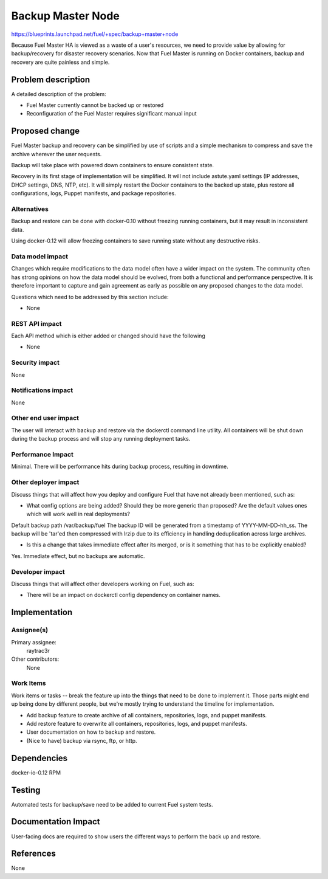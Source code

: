 ..
 This work is licensed under a Creative Commons Attribution 3.0 Unported
 License.

 http://creativecommons.org/licenses/by/3.0/legalcode

==================
Backup Master Node
==================

https://blueprints.launchpad.net/fuel/+spec/backup+master+node


Because Fuel Master HA is viewed as a waste of a user's resources, we need
to provide value by allowing for backup/recovery for disaster recovery
scenarios. Now that Fuel Master is running on Docker containers, backup and
recovery are quite painless and simple.

Problem description
===================

A detailed description of the problem:

* Fuel Master currently cannot be backed up or restored

* Reconfiguration of the Fuel Master requires significant manual input

Proposed change
===============

Fuel Master backup and recovery can be simplified by use of scripts and a
simple mechanism to compress and save the archive wherever the user requests.

Backup will take place with powered down containers to ensure consistent state.

Recovery in its first stage of implementation will be simplified. It will not
include astute.yaml settings (IP addresses, DHCP settings, DNS, NTP, etc). It 
will simply restart the Docker containers to the backed up state, plus restore
all configurations, logs, Puppet manifests, and package repositories.

Alternatives
------------

Backup and restore can be done with docker-0.10 without freezing running
containers, but it may result in inconsistent data.

Using docker-0.12 will allow freezing containers to save running state without
any destructive risks.

Data model impact
-----------------

Changes which require modifications to the data model often have a wider impact
on the system.  The community often has strong opinions on how the data model
should be evolved, from both a functional and performance perspective. It is
therefore important to capture and gain agreement as early as possible on any
proposed changes to the data model.

Questions which need to be addressed by this section include:

* None

REST API impact
---------------

Each API method which is either added or changed should have the following

* None

Security impact
---------------

None

Notifications impact
--------------------

None

Other end user impact
---------------------

The user will interact with backup and restore via the dockerctl command
line utility. All containers will be shut down during the backup process
and will stop any running deployment tasks.

Performance Impact
------------------

Minimal. There will be performance hits during backup process, resulting in
downtime.

Other deployer impact
---------------------

Discuss things that will affect how you deploy and configure Fuel
that have not already been mentioned, such as:

* What config options are being added? Should they be more generic than
  proposed? Are the default values ones which will work well in
  real deployments?

Default backup path /var/backup/fuel
The backup ID will be generated from a timestamp of YYYY-MM-DD-hh_ss.
The backup will be 'tar'ed then compressed with lrzip due to its efficiency
in handling deduplication across large archives.

* Is this a change that takes immediate effect after its merged, or is it
  something that has to be explicitly enabled?

Yes. Immediate effect, but no backups are automatic.

Developer impact
----------------

Discuss things that will affect other developers working on Fuel,
such as:

* There will be an impact on dockerctl config dependency on container names.

Implementation
==============

Assignee(s)
-----------

Primary assignee:
  raytrac3r

Other contributors:
  None

Work Items
----------

Work items or tasks -- break the feature up into the things that need to be
done to implement it. Those parts might end up being done by different people,
but we're mostly trying to understand the timeline for implementation.

* Add backup feature to create archive of all containers, repositories, logs,
  and puppet manifests.
* Add restore feature to overwrite all containers, repositories, logs,
  and puppet manifests.
* User documentation on how to backup and restore.
* (Nice to have) backup via rsync, ftp, or http.


Dependencies
============

docker-io-0.12 RPM

Testing
=======

Automated tests for backup/save need to be added to current Fuel system tests.

Documentation Impact
====================

User-facing docs are required to show users the different ways to perform 
the back up and restore.

References
==========

None
